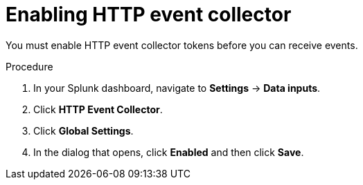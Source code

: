 // Module included in the following assemblies:
//
// * integration/integrate-with-splunk.adoc
:_module-type: PROCEDURE
[id="integrate-splunk-enable-http-event-collector_{context}"]
= Enabling HTTP event collector

You must enable HTTP event collector tokens before you can receive events.

.Procedure
. In your Splunk dashboard, navigate to *Settings* -> *Data inputs*.
. Click *HTTP Event Collector*.
. Click *Global Settings*.
. In the dialog that opens, click *Enabled* and then click *Save*.

